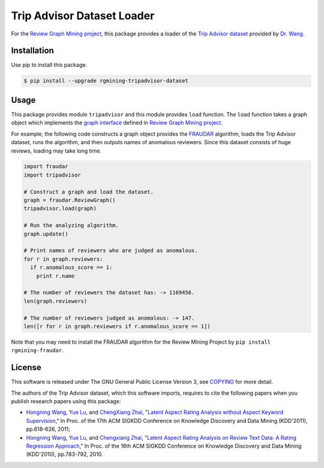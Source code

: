 Trip Advisor Dataset Loader
===========================

|GPLv3| |Build Status| |Release| |PyPi| |Japanese|

|Logo|

For the `Review Graph Mining project <https://github.com/rgmining>`__,
this package provides a loader of the `Trip Advisor
dataset <http://times.cs.uiuc.edu/~wang296/Data/>`__ provided by `Dr.
Wang <http://www.cs.virginia.edu/~hw5x/>`__.

Installation
------------

Use pip to install this package.

.. code:: shell

    $ pip install --upgrade rgmining-tripadvisor-dataset

Usage
-----

This package provides module ``tripadvisor`` and this module provides
``load`` function. The ``load`` function takes a graph object which
implements the `graph
interface <https://rgmining.github.io/dataset-io/modules/dataset_io.html#graph-interface>`__
defined in `Review Graph Mining
project <https://github.com/rgmining>`__.

For example, the following code constructs a graph object provides the
`FRAUDAR <http://www.kdd.org/kdd2016/subtopic/view/fraudar-bounding-graph-fraud-in-the-face-of-camouflage>`__
algorithm, loads the Trip Advisor dataset, runs the algorithm, and then
outputs names of anomalous reviewers. Since this dataset consists of
huge reviews, loading may take long time.

.. code:: py

    import fraudar
    import tripadvisor

    # Construct a graph and load the dataset.
    graph = fraudar.ReviewGraph()
    tripadvisor.load(graph)

    # Run the analyzing algorithm.
    graph.update()

    # Print names of reviewers who are judged as anomalous.
    for r in graph.reviewers:
      if r.anomalous_score == 1:
        print r.name

    # The number of reviewers the dataset has: -> 1169456.
    len(graph.reviewers)

    # The number of reviewers judged as anomalous: -> 147.
    len([r for r in graph.reviewers if r.anomalous_score == 1])

Note that you may need to install the FRAUDAR algorithm for the Review
Mining Project by ``pip install rgmining-fraudar``.

License
-------

This software is released under The GNU General Public License Version
3, see `COPYING <COPYING>`__ for more detail.

The authors of the Trip Advisor dataset, which this software imports,
requires to cite the following papers when you publish research papers
using this package:

-  `Hongning Wang <http://www.cs.virginia.edu/~hw5x/>`__, `Yue
   Lu <https://www.linkedin.com/in/yue-lu-80a6a549>`__, and `ChengXiang
   Zhai <http://czhai.cs.illinois.edu/>`__, "`Latent Aspect Rating
   Analysis without Aspect Keyword
   Supervision <http://times.cs.uiuc.edu/~wang296/paper/p618.pdf>`__,"
   In Proc. of the 17th ACM SIGKDD Conference on Knowledge Discovery and
   Data Mining (KDD'2011), pp.618-626, 2011;
-  `Hongning Wang <http://www.cs.virginia.edu/~hw5x/>`__, `Yue
   Lu <https://www.linkedin.com/in/yue-lu-80a6a549>`__, and `Chengxiang
   Zhai <http://czhai.cs.illinois.edu/>`__, "`Latent Aspect Rating
   Analysis on Review Text Data: A Rating Regression
   Approach <http://sifaka.cs.uiuc.edu/~wang296/paper/rp166f-wang.pdf>`__,"
   In Proc. of the 16th ACM SIGKDD Conference on Knowledge Discovery and
   Data Mining (KDD'2010), pp.783-792, 2010.

.. |GPLv3| image:: https://img.shields.io/badge/license-GPLv3-blue.svg
   :target: https://www.gnu.org/copyleft/gpl.html
.. |Build Status| image:: https://github.com/rgmining/tripadvisor/actions/workflows/python-lib.yaml/badge.svg
   :target: https://github.com/rgmining/tripadvisor/actions/workflows/python-lib.yaml
.. |Release| image:: https://img.shields.io/badge/release-0.5.6-brightgreen.svg
   :target: https://github.com/rgmining/tripadvisor/releases/tag/v0.5.6
.. |PyPi| image:: https://img.shields.io/badge/pypi-0.5.6-brightgreen.svg
   :target: https://pypi.python.org/pypi/rgmining-tripadvisor-dataset
.. |Japanese| image:: https://img.shields.io/badge/qiita-%E6%97%A5%E6%9C%AC%E8%AA%9E-brightgreen.svg
   :target: http://qiita.com/jkawamoto/items/86c687d85efb783bcd7d
.. |Logo| image:: https://rgmining.github.io/tripadvisor/_static/image.png
   :target: https://rgmining.github.io/tripadvisor/
